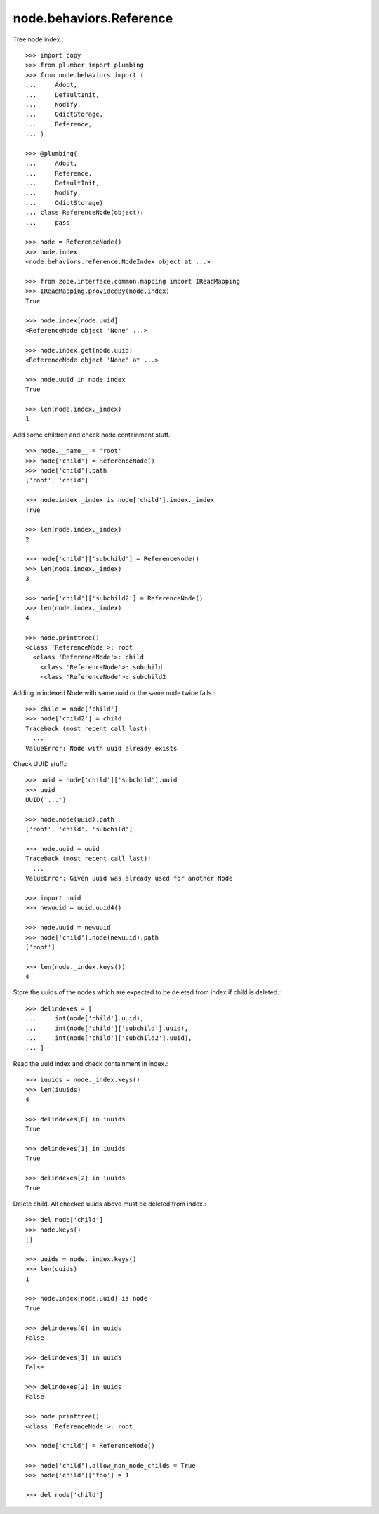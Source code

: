 node.behaviors.Reference
------------------------

Tree node index.::

    >>> import copy
    >>> from plumber import plumbing
    >>> from node.behaviors import (
    ...     Adopt,
    ...     DefaultInit,
    ...     Nodify,
    ...     OdictStorage,
    ...     Reference,
    ... )

    >>> @plumbing(
    ...     Adopt,
    ...     Reference,
    ...     DefaultInit,
    ...     Nodify,
    ...     OdictStorage)
    ... class ReferenceNode(object):
    ...     pass

    >>> node = ReferenceNode()
    >>> node.index
    <node.behaviors.reference.NodeIndex object at ...>

    >>> from zope.interface.common.mapping import IReadMapping
    >>> IReadMapping.providedBy(node.index)
    True

    >>> node.index[node.uuid]
    <ReferenceNode object 'None' ...>
    
    >>> node.index.get(node.uuid)
    <ReferenceNode object 'None' at ...>

    >>> node.uuid in node.index
    True

    >>> len(node.index._index)
    1

Add some children and check node containment stuff.::

    >>> node.__name__ = 'root'
    >>> node['child'] = ReferenceNode()
    >>> node['child'].path
    ['root', 'child']

    >>> node.index._index is node['child'].index._index
    True

    >>> len(node.index._index)
    2

    >>> node['child']['subchild'] = ReferenceNode()
    >>> len(node.index._index)
    3

    >>> node['child']['subchild2'] = ReferenceNode()
    >>> len(node.index._index)
    4

    >>> node.printtree()
    <class 'ReferenceNode'>: root
      <class 'ReferenceNode'>: child
        <class 'ReferenceNode'>: subchild
        <class 'ReferenceNode'>: subchild2

Adding in indexed Node with same uuid or the same node twice fails.::

    >>> child = node['child']
    >>> node['child2'] = child
    Traceback (most recent call last):
      ...
    ValueError: Node with uuid already exists

Check UUID stuff.::

    >>> uuid = node['child']['subchild'].uuid
    >>> uuid
    UUID('...')

    >>> node.node(uuid).path
    ['root', 'child', 'subchild']

    >>> node.uuid = uuid
    Traceback (most recent call last):
      ...
    ValueError: Given uuid was already used for another Node

    >>> import uuid
    >>> newuuid = uuid.uuid4()

    >>> node.uuid = newuuid
    >>> node['child'].node(newuuid).path
    ['root']

    >>> len(node._index.keys())
    4

Store the uuids of the nodes which are expected to be deleted from index if
child is deleted.::

    >>> delindexes = [
    ...     int(node['child'].uuid),
    ...     int(node['child']['subchild'].uuid),
    ...     int(node['child']['subchild2'].uuid),
    ... ]

Read the uuid index and check containment in index.::

    >>> iuuids = node._index.keys()
    >>> len(iuuids)
    4

    >>> delindexes[0] in iuuids
    True

    >>> delindexes[1] in iuuids
    True

    >>> delindexes[2] in iuuids
    True

Delete child. All checked uuids above must be deleted from index.::

    >>> del node['child']
    >>> node.keys()
    []

    >>> uuids = node._index.keys()
    >>> len(uuids)
    1

    >>> node.index[node.uuid] is node
    True

    >>> delindexes[0] in uuids
    False

    >>> delindexes[1] in uuids
    False

    >>> delindexes[2] in uuids
    False

    >>> node.printtree()
    <class 'ReferenceNode'>: root

    >>> node['child'] = ReferenceNode()

    >>> node['child'].allow_non_node_childs = True
    >>> node['child']['foo'] = 1

    >>> del node['child']
